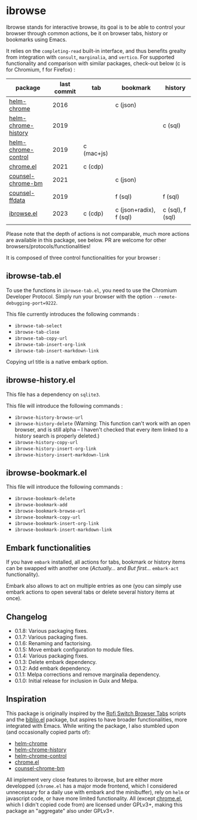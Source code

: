 
* ibrowse

Ibrowse stands for interactive browse, its goal is to be able to control your browser through common actions, be it on browser tabs, history or bookmarks using Emacs.

It relies on the =completing-read= built-in interface, and thus benefits grealty from integration with =consult=, =marginalia=, and =vertico=. For supported functionality and comparison with similar packages, check-out below (c is for Chromium, f for Firefox) :

| package             | last commit | tab        | bookmark                | history          |
|---------------------+-------------+------------+-------------------------+------------------|
| [[https://github.com/kawabata/helm-chrome][helm-chrome]]         |        2016 |            | c (json)                |                  |
| [[https://github.com/xuchunyang/helm-chrome-history][helm-chrome-history]] |        2019 |            |                         | c (sql)          |
| [[https://github.com/xuchunyang/helm-chrome-control][helm-chrome-control]] |        2019 | c (mac+js) |                         |                  |
| [[https://github.com/anticomputer/chrome.el][chrome.el]]           |        2021 | c (cdp)    |                         |                  |
| [[https://github.com/BlueBoxWare/counsel-chrome-bm][counsel-chrome-bm]]   |        2021 |            | c (json)                |                  |
| [[https://github.com/cireu/counsel-ffdata][counsel-ffdata]]      |        2019 |            | f (sql)                 | f (sql)          |
| [[https://github.com/nicolas-graves/ibrowse.el/README.org][ibrowse.el]]          |        2023 | c (cdp)    | c (json+radix), f (sql) | c (sql), f (sql) |
|                     |             |            |                         |                  |

Please note that the depth of actions is not comparable, much more actions are available in this package, see below. PR are welcome for other browsers/protocols/functionalities!

It is composed of three control functionalities for your browser :

** ibrowse-tab.el

To use the functions in =ibrowse-tab.el=, you need to use the Chromium Developer Protocol. Simply run your browser with the option =--remote-debugging-port=9222=.

This file currently introduces the following commands :
- =ibrowse-tab-select=
- =ibrowse-tab-close=
- =ibrowse-tab-copy-url=
- =ibrowse-tab-insert-org-link=
- =ibrowse-tab-insert-markdown-link=

Copying url title is a native embark option.

** ibrowse-history.el

This file has a dependency on =sqlite3=.

This file will introduce the following commands :
- =ibrowse-history-browse-url=
- =ibrowse-history-delete= (Warning: This function can't work with an open browser, and is still alpha -- I haven't checked that every item linked to a history search is properly deleted.)
- =ibrowse-history-copy-url=
- =ibrowse-history-insert-org-link=
- =ibrowse-history-insert-markdown-link=

** ibrowse-bookmark.el

This file will introduce the following commands :
- =ibrowse-bookmark-delete=
- =ibrowse-bookmark-add=
- =ibrowse-bookmark-browse-url=
- =ibrowse-bookmark-copy-url=
- =ibrowse-bookmark-insert-org-link=
- =ibrowse-bookmark-insert-markdown-link=

** Embark functionalities

If you have =embark= installed, all actions for tabs, bookmark or history items can be swapped with another one (/Actually.../ and /But first.../ =embark-act= functionality).

Embark also allows to act on multiple entries as one (you can simply use embark actions to open several tabs or delete several history items at once).

** Changelog

- 0.1.8: Various packaging fixes.
- 0.1.7: Various packaging fixes.
- 0.1.6: Renaming and factorising.
- 0.1.5: Move embark configuration to module files.
- 0.1.4: Various packaging fixes.
- 0.1.3: Delete embark dependency.
- 0.1.2: Add embark dependency.
- 0.1.1: Melpa corrections and remove marginalia dependency.
- 0.1.0: Initial release for inclusion in Guix and Melpa.

** Inspiration

This package is originally inspired by the [[https://github.com/kevinmorio/rofi-switch-browser-tabs][Rofi Switch Browser Tabs]] scripts and the [[https://github.com/cpitclaudel/biblio.el][biblio.el]] package, but aspires to have broader functionalities, more integrated with Emacs. While writing the package, I also stumbled upon (and occasionally copied parts of):

- [[https://github.com/kawabata/helm-chrome][helm-chrome]]
- [[https://github.com/xuchunyang/helm-chrome-history][helm-chrome-history]]
- [[https://github.com/xuchunyang/helm-chrome-control][helm-chrome-control]]
- [[https://github.com/anticomputer/chrome.el][chrome.el]]
- [[https://github.com/BlueBoxWare/counsel-chrome-bm][counsel-chrome-bm]]

All implement very close features to ibrowse, but are either more developped (=chrome.el= has a major mode frontend, which I considered unnecessary for a daily use with embark and the minibuffer), rely on =helm= or javascript code, or have more limited functionality. All (except [[https://github.com/anticomputer/chrome.el][chrome.el]], which I didn't copied code from) are licensed under GPLv3+, making this package an "aggregate" also under GPLv3+.
